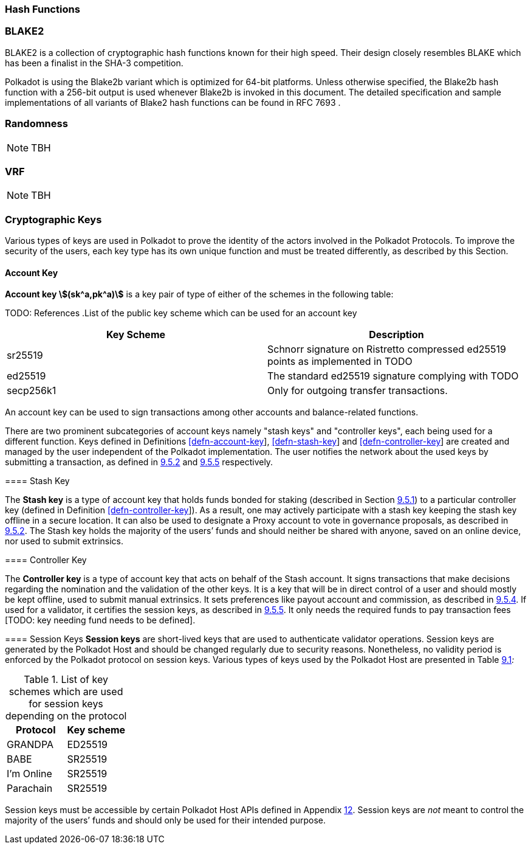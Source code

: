 [#sect-hash-functions]
=== Hash Functions

[#sect-blake2]
=== BLAKE2

BLAKE2 is a collection of cryptographic hash functions known for their high
speed. Their design closely resembles BLAKE which has been a finalist in the
SHA-3 competition.

Polkadot is using the Blake2b variant which is optimized for 64-bit platforms.
Unless otherwise specified, the Blake2b hash function with a 256-bit output is
used whenever Blake2b is invoked in this document. The detailed specification
and sample implementations of all variants of Blake2 hash functions can be found
in RFC 7693 .

[#sect-randomness]
=== Randomness

NOTE: TBH

[#sect-vrf]
=== VRF

NOTE: TBH

[#sect-cryptographic-keys]
=== Cryptographic Keys

Various types of keys are used in Polkadot to prove the identity of the actors
involved in the Polkadot Protocols. To improve the security of the users, each
key type has its own unique function and must be treated differently, as
described by this Section.

[#defn-account-key]
==== Account Key
****
*Account key stem:[(sk^a,pk^a)]* is a key pair of type of either of the schemes in the following
table:

TODO: References
.List of the public key scheme which can be used for an account key
|===
|Key Scheme| Description

|sr25519
|Schnorr signature on Ristretto compressed ed25519 points as implemented in TODO

|ed25519
|The standard ed25519 signature complying with TODO

|secp256k1
|Only for outgoing transfer transactions.
|===

An account key can be used to sign transactions among other accounts and
balance-related functions.

There are two prominent subcategories of account keys namely "stash keys" and
"controller keys", each being used for a different function. Keys defined in
Definitions link:#defn-account-key[[defn-account-key]],
link:#defn-stash-key[[defn-stash-key]] and
link:#defn-controller-key[[defn-controller-key]] are created and managed by the
user independent of the Polkadot implementation. The user notifies the network
about the used keys by submitting a transaction, as defined in
link:#sect-creating-controller-key[9.5.2] and link:#sect-certifying-keys[9.5.5]
respectively.

[#defn-stash-key]
==== Stash Key
****
The *Stash key* is a type of account key that holds funds bonded for staking
(described in Section link:#sect-staking-funds[9.5.1]) to a particular
controller key (defined in Definition
link:#defn-controller-key[[defn-controller-key]]). As a result, one may actively
participate with a stash key keeping the stash key offline in a secure location.
It can also be used to designate a Proxy account to vote in governance
proposals, as described in link:#sect-creating-controller-key[9.5.2]. The Stash
key holds the majority of the users’ funds and should neither be shared with
anyone, saved on an online device, nor used to submit extrinsics.
****

[#defn-controller-key]
==== Controller Key
****
The *Controller key* is a type of account key that acts on behalf of the Stash
account. It signs transactions that make decisions regarding the nomination and
the validation of the other keys. It is a key that will be in direct control of
a user and should mostly be kept offline, used to submit manual extrinsics. It
sets preferences like payout account and commission, as described in
link:#sect-controller-settings[9.5.4]. If used for a validator, it certifies the
session keys, as described in link:#sect-certifying-keys[9.5.5]. It only needs
the required funds to pay transaction fees [TODO: key needing fund needs to be
defined].
****

[#defn-session-key]
==== Session Keys
*Session keys* are short-lived keys that are used to authenticate validator
operations. Session keys are generated by the Polkadot Host and should be
changed regularly due to security reasons. Nonetheless, no validity period is
enforced by the Polkadot protocol on session keys. Various types of keys used by
the Polkadot Host are presented in Table link:#tabl-session-keys[9.1]_:_

.List of key schemes which are used for session keys depending on the protocol
|===
|Protocol |Key scheme

|GRANDPA |ED25519
|BABE |SR25519
|I’m Online |SR25519
|Parachain |SR25519
|===

Session keys must be accessible by certain Polkadot Host APIs defined in
Appendix link:#sect-host-api[12]. Session keys are _not_ meant to control the
majority of the users’ funds and should only be used for their intended purpose.
[TODO: key managing fund need to be defined]
